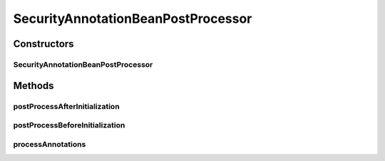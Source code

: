 .. java:import:: org.motechproject.security.model PermissionDto

.. java:import:: org.motechproject.security.service MotechPermissionService

.. java:import:: org.osgi.framework BundleContext

.. java:import:: org.slf4j Logger

.. java:import:: org.slf4j LoggerFactory

.. java:import:: org.springframework.beans BeansException

.. java:import:: org.springframework.beans.factory.config BeanPostProcessor

.. java:import:: org.springframework.context ApplicationContext

.. java:import:: org.springframework.expression ExpressionParser

.. java:import:: org.springframework.expression.spel SpelNode

.. java:import:: org.springframework.expression.spel.standard SpelExpression

.. java:import:: org.springframework.security.access.expression.method DefaultMethodSecurityExpressionHandler

.. java:import:: org.springframework.security.access.prepost PostAuthorize

.. java:import:: org.springframework.security.access.prepost PreAuthorize

.. java:import:: java.lang.reflect Method

.. java:import:: java.util ArrayList

.. java:import:: java.util List

SecurityAnnotationBeanPostProcessor
===================================

.. java:package:: org.motechproject.security.annotations
   :noindex:

.. java:type:: public class SecurityAnnotationBeanPostProcessor implements BeanPostProcessor

   A \ :java:ref:`BeanPostProcessor`\  used by Motech to load permissions from modules. Given a module context, it looks for \ :java:ref:`PreAuthorize`\  and \ :java:ref:`PostAuthorize`\  annotations. These annotations are then parsed using an \ :java:ref:`ExpressionParser`\ . The permission names are deduced from \ ``hasRole``\  and \ ``hasAnyRole``\  in the annotation value. The names of permissions are then saved using the \ :java:ref:`MotechPermissionService`\ . The bundle name used to construct the permission is retrieved from the application context.

Constructors
------------
SecurityAnnotationBeanPostProcessor
^^^^^^^^^^^^^^^^^^^^^^^^^^^^^^^^^^^

.. java:constructor:: public SecurityAnnotationBeanPostProcessor(MotechPermissionService permissionService)
   :outertype: SecurityAnnotationBeanPostProcessor

Methods
-------
postProcessAfterInitialization
^^^^^^^^^^^^^^^^^^^^^^^^^^^^^^

.. java:method:: @Override public Object postProcessAfterInitialization(Object bean, String beanName) throws BeansException
   :outertype: SecurityAnnotationBeanPostProcessor

postProcessBeforeInitialization
^^^^^^^^^^^^^^^^^^^^^^^^^^^^^^^

.. java:method:: @Override public Object postProcessBeforeInitialization(Object bean, String beanName) throws BeansException
   :outertype: SecurityAnnotationBeanPostProcessor

processAnnotations
^^^^^^^^^^^^^^^^^^

.. java:method:: public void processAnnotations(ApplicationContext applicationContext)
   :outertype: SecurityAnnotationBeanPostProcessor

